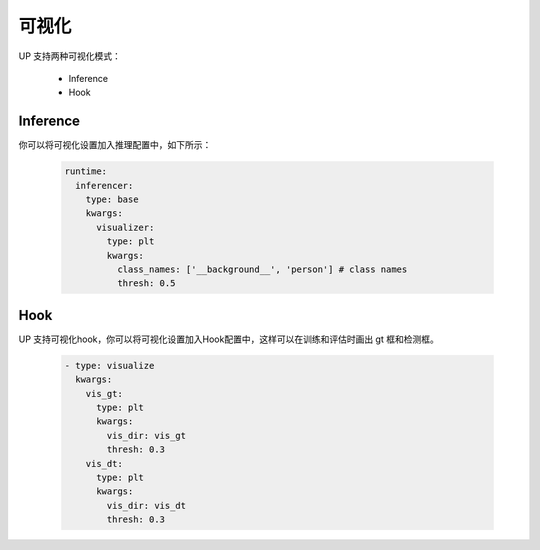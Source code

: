 可视化
======

UP 支持两种可视化模式：

    * Inference
    * Hook

Inference
---------

你可以将可视化设置加入推理配置中，如下所示：

  .. code-block:: yaml
    
    runtime:
      inferencer:
        type: base
        kwargs:
          visualizer:
            type: plt
            kwargs:
              class_names: ['__background__', 'person'] # class names
              thresh: 0.5

Hook
----

UP 支持可视化hook，你可以将可视化设置加入Hook配置中，这样可以在训练和评估时画出 gt 框和检测框。

  .. code-block:: yaml
    
    - type: visualize
      kwargs:
        vis_gt:
          type: plt
          kwargs:
            vis_dir: vis_gt
            thresh: 0.3
        vis_dt:
          type: plt
          kwargs:
            vis_dir: vis_dt
            thresh: 0.3


  

